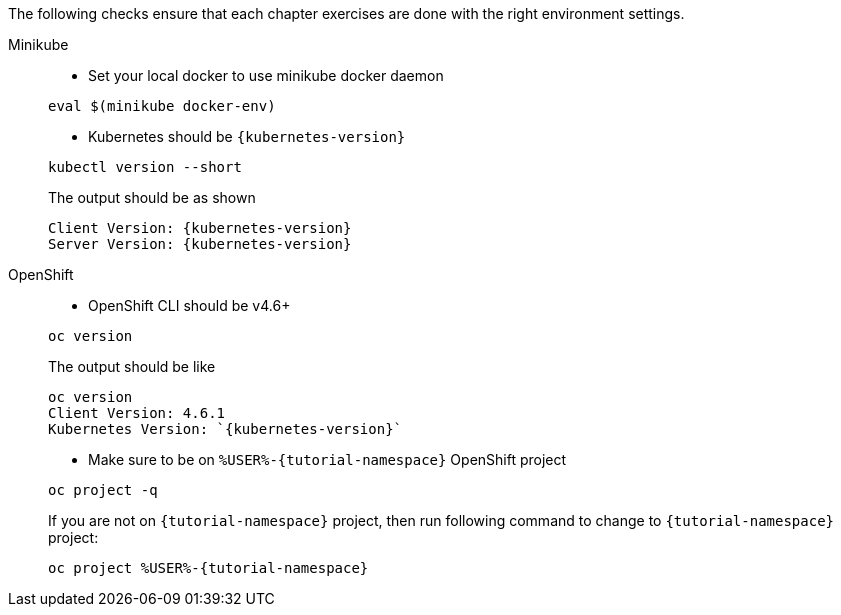 
The following checks ensure that each chapter exercises are done with the right environment settings.

[tabs]
====
Minikube::
+
--
* Set your local docker to use minikube docker daemon

[.console-input]
[source,bash,subs="+macros,+attributes"]
----
eval $(minikube docker-env)
----

* Kubernetes should be `{kubernetes-version}`

[.console-input]
[source,bash,subs="+macros,+attributes"]
----
kubectl version --short
----

The output should be as shown 

[source,bash,subs="+macros,+attributes"]
[.console-output]
----
Client Version: {kubernetes-version}
Server Version: {kubernetes-version}
----
--
OpenShift::
+
--
* OpenShift CLI should be v4.6+

[#oc-version]
[.console-input]
[source,bash,subs="+macros,+attributes"]
----
oc version 
----

The output should be like

[source,bash,subs="+macros,+attributes"]
[.console-output]
----
oc version
Client Version: 4.6.1
Kubernetes Version: `{kubernetes-version}`
----

* Make sure to be on `%USER%-{tutorial-namespace}` OpenShift project

[#right-openshift-project]
[.console-input]
[source,bash,subs="+macros,+attributes"]
----
oc project -q 
----

If you are not on `{tutorial-namespace}` project, then run following command to change to `{tutorial-namespace}` project:

[#change-to-openshift-project]
[.console-input]
[source,bash,subs="+macros,+attributes"]
----
oc project %USER%-{tutorial-namespace}
----
--
====

